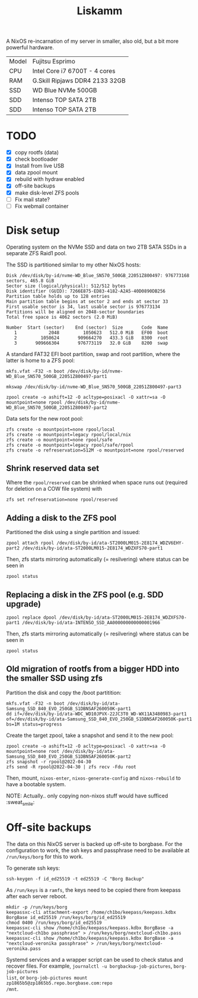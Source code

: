 #+TITLE: Liskamm

A NixOS re-incarnation of my server in smaller, also old, but a bit more
powerful hardware.

| Model | Fujitsu Esprimo                |
| CPU   | Intel Core i7 6700T - 4 cores  |
| RAM   | G.Skill Ripjaws DDR4 2133 32GB |
| SSD   | WD Blue NVMe 500GB             |
| SDD   | Intenso TOP SATA 2TB           |
| SDD   | Intenso TOP SATA 2TB           |

* TODO
- [X] copy rootfs (data)
- [X] check bootloader
- [X] Install from live USB
- [X] data zpool mount
- [X] rebuild with hydraw enabled
- [X] off-site backups
- [X] make disk-level ZFS pools
- [ ] Fix mail state?
- [ ] Fix webmail container

* Disk setup

Operating system on the NVMe SSD and data on two 2TB SATA SSDs in a separate ZFS
Raid1 pool.

The SSD is partitioned similar to my other NixOS hosts:

#+begin_src
Disk /dev/disk/by-id/nvme-WD_Blue_SN570_500GB_22051Z800497: 976773168 sectors, 465.8 GiB
Sector size (logical/physical): 512/512 bytes
Disk identifier (GUID): 7266E875-ED83-4182-A2A5-40D0890DB256
Partition table holds up to 128 entries
Main partition table begins at sector 2 and ends at sector 33
First usable sector is 34, last usable sector is 976773134
Partitions will be aligned on 2048-sector boundaries
Total free space is 4062 sectors (2.0 MiB)

Number  Start (sector)    End (sector)  Size       Code  Name
   1            2048         1050623   512.0 MiB   EF00  boot
   2         1050624       909664270   433.3 GiB   8300  root
   3       909666304       976773119   32.0 GiB    8200  swap
#+end_src

A standard FAT32 EFI boot partition, swap and root partition, where the latter is home to a ZFS pool:

#+begin_src
mkfs.vfat -F32 -n boot /dev/disk/by-id/nvme-WD_Blue_SN570_500GB_22051Z800497-part1

mkswap /dev/disk/by-id/nvme-WD_Blue_SN570_500GB_22051Z800497-part3

zpool create -o ashift=12 -O acltype=posixacl -O xattr=sa -O mountpoint=none rpool /dev/disk/by-id/nvme-WD_Blue_SN570_500GB_22051Z800497-part2
#+end_src

Data sets for the new root pool:

#+begin_src
zfs create -o mountpoint=none rpool/local
zfs create -o mountpoint=legacy rpool/local/nix
zfs create -o mountpoint=none rpool/safe
zfs create -o mountpoint=legacy rpool/safe/rpool
zfs create -o refreservation=512M -o mountpoint=none rpool/reserved
#+end_src

** Shrink reserved data set
Where the =rpool/reserved= can be shrinked when space runs out (required for deletion on a COW file system) with

#+begin_src
zfs set refreservation=none rpool/reserved
#+end_src

** Adding a disk to the ZFS pool

Partitioned the disk using a single partition and issued:
#+begin_src
zpool attach rpool /dev/disk/by-id/ata-ST2000LM015-2E8174_WDZV6EHY-part2 /dev/disk/by-id/ata-ST2000LM015-2E8174_WDZXFS70-part1
#+end_src

Then, zfs starts mirroring automatically (= resilvering) where status can be seen in
#+begin_src
zpool status
#+end_src

** Replacing a disk in the ZFS pool (e.g. SDD upgrade)

#+begin_src
zpool replace dpool /dev/disk/by-id/ata-ST2000LM015-2E8174_WDZXFS70-part1 /dev/disk/by-id/ata-INTENSO_SSD_AA000000000000001966
#+end_src

Then, zfs starts mirroring automatically (= resilvering) where status can be seen in
#+begin_src
zpool status
#+end_src

** Old migration of rootfs from a bigger HDD into the smaller SSD using zfs

Partition the disk and copy the /boot partitition:

#+begin_src
mkfs.vfat -F32 -n boot /dev/disk/by-id/ata-Samsung_SSD_840_EVO_250GB_S1DBNSAF260050K-part1
dd if=/dev/disk/by-id/ata-WDC_WD10JPVX-22JC3T0_WD-WX11A3480983-part1 of=/dev/disk/by-id/ata-Samsung_SSD_840_EVO_250GB_S1DBNSAF260050K-part1 bs=1M status=progress
#+end_src

Create the target zpool, take a snapshot and send it to the new pool:
#+begin_src
zpool create -o ashift=12 -O acltype=posixacl -O xattr=sa -O mountpoint=none root /dev/disk/by-id/ata-Samsung_SSD_840_EVO_250GB_S1DBNSAF260050K-part2
zfs snapshot -r rpool@2022-04-30
zfs send -R rpool@2022-04-30 | zfs recv -Fdu root
#+end_src

Then, mount, =nixos-enter=, =nixos-generate-config= and =nixos-rebuild= to have a bootable system.

NOTE: Actually.. only copying non-nixos stuff would have sufficed :sweat_smile:

* Off-site backups

The data on this NixOS server is backed up off-site to borgbase. For the
configuration to work, the ssh keys and passphrase need to be available at
=/run/keys/borg= for this to work.

To generate ssh keys:
#+begin_src
ssh-keygen -f id_ed25519 -t ed25519 -C "Borg Backup"
#+end_src

As =/run/keys= is a =ramfs=, the keys need to be copied there from keepass after
each server reboot.

#+begin_src
mkdir -p /run/keys/borg
keepassxc-cli attachment-export /home/ch1bo/keepass/keepass.kdbx BorgBase id_ed25519 /run/keys/borg/id_ed25519
chmod 0400 /run/keys/borg/id_ed25519
keepassxc-cli show /home/ch1bo/keepass/keepass.kdbx BorgBase -a "nextcloud-ch1bo passphrase" > /run/keys/borg/nextcloud-ch1bo.pass
keepassxc-cli show /home/ch1bo/keepass/keepass.kdbx BorgBase -a "nextcloud-veronika passphrase" > /run/keys/borg/nextcloud-veronika.pass
#+end_src

Systemd services and a wrapper script can be used to check status and recover
files. For example, =journalctl -u borgbackup-job-pictures=, =borg-job-pictures
list=, or =borg-job-pictures mount zp1865b5@zp1865b5.repo.borgbase.com:repo
/mnt=.
